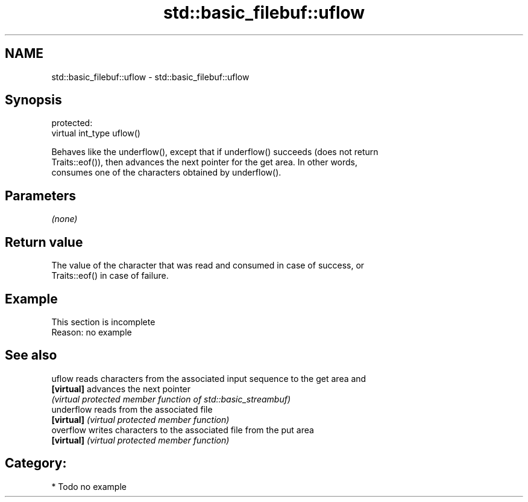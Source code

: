 .TH std::basic_filebuf::uflow 3 "2018.03.28" "http://cppreference.com" "C++ Standard Libary"
.SH NAME
std::basic_filebuf::uflow \- std::basic_filebuf::uflow

.SH Synopsis
   protected:
   virtual int_type uflow()

   Behaves like the underflow(), except that if underflow() succeeds (does not return
   Traits::eof()), then advances the next pointer for the get area. In other words,
   consumes one of the characters obtained by underflow().

.SH Parameters

   \fI(none)\fP

.SH Return value

   The value of the character that was read and consumed in case of success, or
   Traits::eof() in case of failure.

.SH Example

    This section is incomplete
    Reason: no example

.SH See also

   uflow     reads characters from the associated input sequence to the get area and
   \fB[virtual]\fP advances the next pointer
             \fI(virtual protected member function of std::basic_streambuf)\fP
   underflow reads from the associated file
   \fB[virtual]\fP \fI(virtual protected member function)\fP
   overflow  writes characters to the associated file from the put area
   \fB[virtual]\fP \fI(virtual protected member function)\fP

.SH Category:

     * Todo no example
